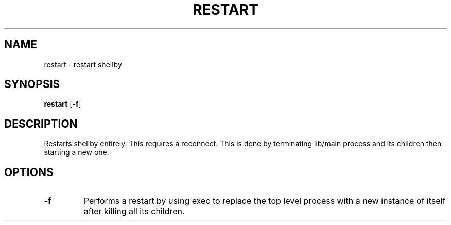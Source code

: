 .TH RESTART 8
.SH NAME
restart \- restart shellby
.SH SYNOPSIS
.B restart
.RB [ -f ]
.SH DESCRIPTION
Restarts shellby entirely. This requires a reconnect. This is done by terminating lib/main process and its children then starting a new one.
.SH OPTIONS
.TP
.B -f
Performs a restart by using exec to replace the top level process with a new instance of itself after killing all its children.
